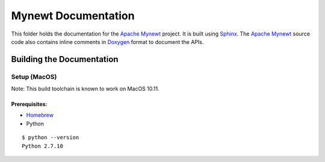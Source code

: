 Mynewt Documentation
####################

This folder holds the documentation for the `Apache Mynewt`_ project. It is built using `Sphinx`_. The `Apache Mynewt`_ source code also contains inline comments in `Doxygen`_ format to document the APIs.

Building the Documentation
==========================

Setup (MacOS)
*************

Note: This build toolchain is known to work on MacOS 10.11.

Prerequisites: 
--------------

* `Homebrew`_
* Python

::

  $ python --version
  Python 2.7.10




.. _Apache Mynewt: https://mynewt.apache.org/
.. _Sphinx: http://www.sphinx-doc.org/
.. _Doxygen: http://www.doxygen.org/
.. _Homebrew: http://brew.sh/

